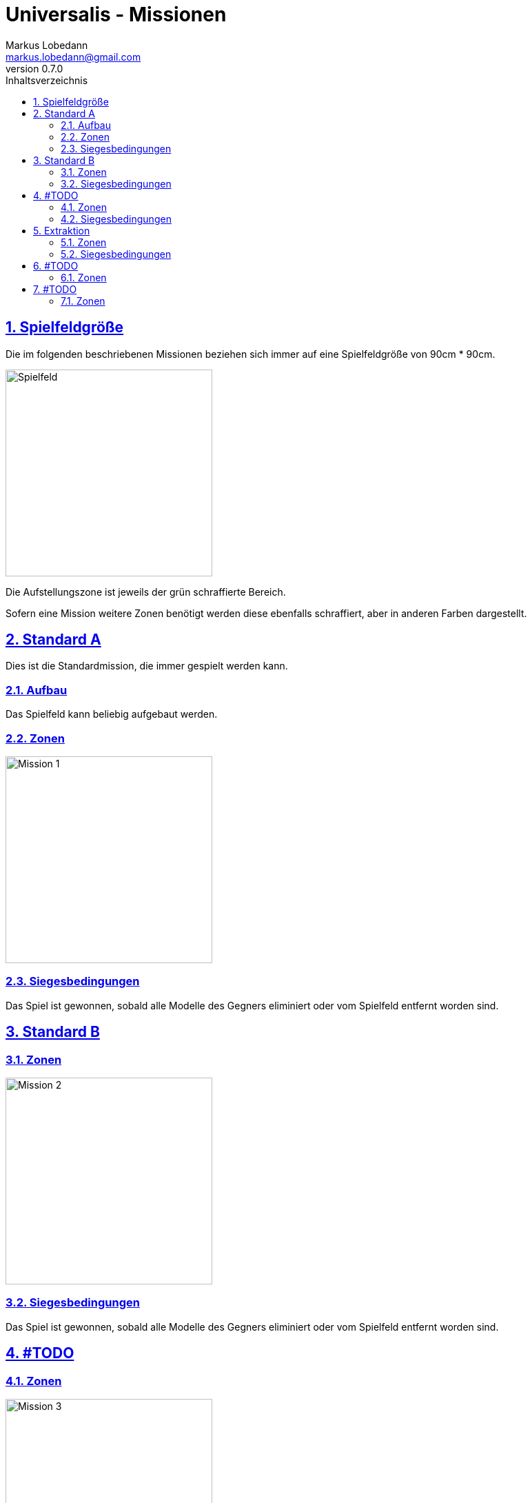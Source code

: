= Universalis - Missionen
Markus Lobedann <markus.lobedann@gmail.com>
:doctype: book
:description: Missionen für Universalis.
:revnumber: 0.7.0
:data-uri: {docdir}
:toc: left
:toclevels: 2
:toc-title: Inhaltsverzeichnis
:sectnums:
:sectnumlevels: 3
:sectlinks:
:sectanchors:
:section-refsig:
:figure-caption: Abbildung
:example-caption: Beispiel
:icons: font
ifdef::backend-html5[]
:stylesheet: style/html-theme.css
:xrefstyle: basic
endif::[]
ifdef::backend-pdf[]
:title-logo-image: image::../Grafiken/logo.svg[logo,width=400]
:pdf-fontsdir: Fonts
:pdf-theme: Regeln/style/pdf-theme.yml
//:media: prepress
:xrefstyle: basic
endif::[]

== Spielfeldgröße

Die im folgenden beschriebenen Missionen beziehen sich immer auf eine Spielfeldgröße von 90cm * 90cm.

[.text-center]
image:Grafiken/Abbildungen/spielfeld.svg[Spielfeld,width=300]

Die Aufstellungszone ist jeweils der grün schraffierte Bereich.

Sofern eine Mission weitere Zonen benötigt werden diese ebenfalls schraffiert, aber in anderen Farben dargestellt.

== Standard A

Dies ist die Standardmission, die immer gespielt werden kann.

=== Aufbau

Das Spielfeld kann beliebig aufgebaut werden.

=== Zonen

[.text-center]
image:Grafiken/Missionen/01.svg[Mission 1,width=300]

=== Siegesbedingungen

Das Spiel ist gewonnen, sobald alle Modelle des Gegners eliminiert oder vom Spielfeld entfernt worden sind.

== Standard B

=== Zonen

[.text-center]
image:Grafiken/Missionen/02.svg[Mission 2,width=300]

=== Siegesbedingungen

Das Spiel ist gewonnen, sobald alle Modelle des Gegners eliminiert oder vom Spielfeld entfernt worden sind.

== #TODO

=== Zonen

[.text-center]
image:Grafiken/Missionen/03.svg[Mission 3,width=300]

=== Siegesbedingungen

Das Spiel ist gewonnen, sobald sich am Ende einer Initiativephase mindestens 3 `[Objekte]` in der eigenen Aufstellungszone befinden.

== Extraktion

=== Zonen

[.text-center]
image:Grafiken/Missionen/04.svg[Mission 4,width=300]

=== Siegesbedingungen

Das Spiel ist gewonnen, sobald am Ende einer Initiativephase mindestens die Hälfte aller eigenen Modelle die Extraktionszone erreicht haben.

== #TODO

=== Zonen

[.text-center]
image:Grafiken/Missionen/05.svg[Mission 5,width=300]

== #TODO

=== Zonen

[.text-center]
image:Grafiken/Missionen/06.svg[Mission 6,width=300]